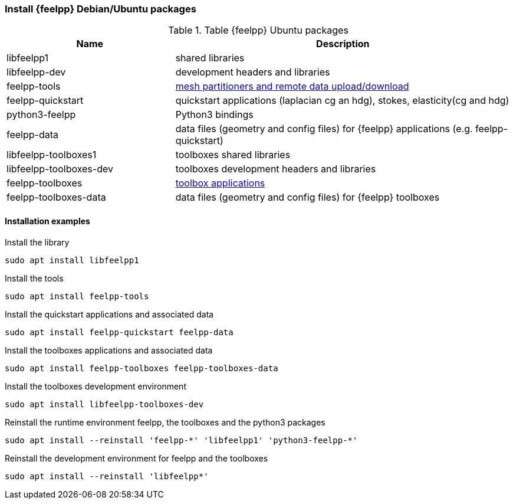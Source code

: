 [discrete]
=== Install {feelpp} Debian/Ubuntu packages

[cols="1,2", options="header"]
.Table {feelpp} Ubuntu packages
|===
|Name | Description

|libfeelpp1| shared libraries
|libfeelpp-dev| development headers and libraries
|feelpp-tools| xref:using:index.adoc#_using_feel_tools[mesh partitioners and remote data upload/download]
|feelpp-quickstart| quickstart applications (laplacian cg an hdg), stokes, elasticity(cg and hdg)
|python3-feelpp| Python3 bindings 
|feelpp-data| data files (geometry and config files) for {feelpp} applications (e.g. feelpp-quickstart)
|libfeelpp-toolboxes1| toolboxes shared libraries
|libfeelpp-toolboxes-dev| toolboxes development headers and libraries
|feelpp-toolboxes| xref:using:index.adoc#_using_feel_toolboxes[toolbox applications]
|feelpp-toolboxes-data| data files (geometry and config files) for {feelpp} toolboxes

|===

[discrete]
==== Installation examples

.Install the library
----
sudo apt install libfeelpp1
----

.Install the tools
----
sudo apt install feelpp-tools
----

.Install the quickstart applications and associated data
----
sudo apt install feelpp-quickstart feelpp-data
----

.Install the toolboxes applications and associated data
----
sudo apt install feelpp-toolboxes feelpp-toolboxes-data
----

.Install the toolboxes development environment
----
sudo apt install libfeelpp-toolboxes-dev
----

.Reinstall the runtime environment feelpp, the toolboxes and the python3 packages
----
sudo apt install --reinstall 'feelpp-*' 'libfeelpp1' 'python3-feelpp-*'
----

.Reinstall the development environment for feelpp and the toolboxes
----
sudo apt install --reinstall 'libfeelpp*' 
----